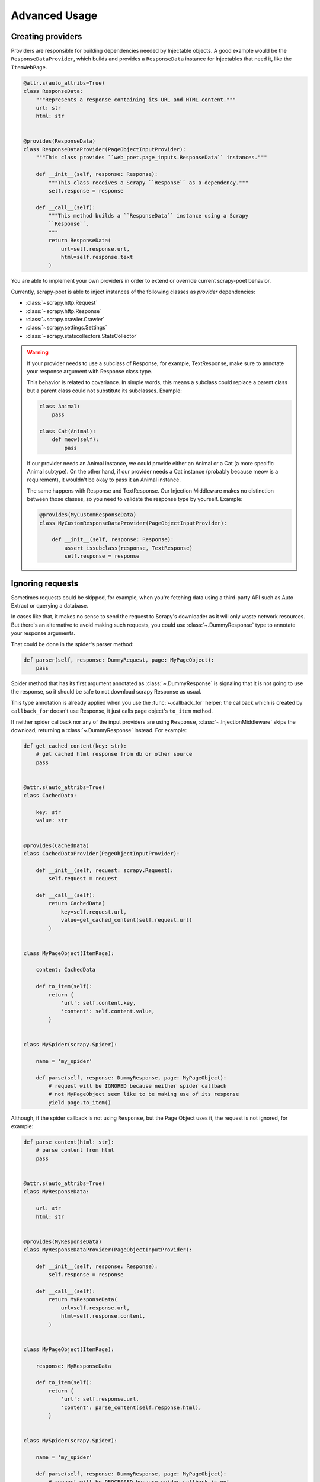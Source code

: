 .. _`advanced`:

==============
Advanced Usage
==============

Creating providers
==================

Providers are responsible for building dependencies needed by Injectable
objects. A good example would be the ``ResponseDataProvider``,
which builds and provides a ``ResponseData`` instance for Injectables
that need it, like the ``ItemWebPage``.

.. code-block:: python

    @attr.s(auto_attribs=True)
    class ResponseData:
        """Represents a response containing its URL and HTML content."""
        url: str
        html: str


    @provides(ResponseData)
    class ResponseDataProvider(PageObjectInputProvider):
        """This class provides ``web_poet.page_inputs.ResponseData`` instances."""

        def __init__(self, response: Response):
            """This class receives a Scrapy ``Response`` as a dependency."""
            self.response = response

        def __call__(self):
            """This method builds a ``ResponseData`` instance using a Scrapy
            ``Response``.
            """
            return ResponseData(
                url=self.response.url,
                html=self.response.text
            )

You are able to implement your own providers in order to extend or override
current scrapy-poet behavior.

Currently, scrapy-poet is able to inject instances of the following
classes as *provider* dependencies:

- :class:`~scrapy.http.Request`
- :class:`~scrapy.http.Response`
- :class:`~scrapy.crawler.Crawler`
- :class:`~scrapy.settings.Settings`
- :class:`~scrapy.statscollectors.StatsCollector`

.. warning::

    If your provider needs to use a subclass of Response,
    for example, TextResponse,
    make sure to annotate your response argument with Response class type.

    This behavior is related to covariance.
    In simple words,
    this means a subclass could replace a parent class
    but a parent class could not substitute its subclasses.
    Example:

    .. code-block:: python

        class Animal:
            pass

        class Cat(Animal):
            def meow(self):
                pass

    If our provider needs an Animal instance,
    we could provide either an Animal or a Cat
    (a more specific Animal subtype).
    On the other hand,
    if our provider needs a Cat instance
    (probably because meow is a requirement),
    it wouldn't be okay to pass it an Animal instance.

    The same happens with Response and TextResponse.
    Our Injection Middleware makes no distinction between those classes,
    so you need to validate the response type by yourself.
    Example:

    .. code-block:: python

        @provides(MyCustomResponseData)
        class MyCustomResponseDataProvider(PageObjectInputProvider):

            def __init__(self, response: Response):
                assert issubclass(response, TextResponse)
                self.response = response

Ignoring requests
=================

Sometimes requests could be skipped, for example, when you're fetching data
using a third-party API such as Auto Extract or querying a database.

In cases like that, it makes no sense to send the request to Scrapy's downloader
as it will only waste network resources. But there's an alternative to avoid
making such requests, you could use :class:`~.DummyResponse` type to annotate
your response arguments.

That could be done in the spider's parser method:

.. code-block:: python

    def parser(self, response: DummyRequest, page: MyPageObject):
        pass

Spider method that has its first argument annotated as :class:`~.DummyResponse`
is signaling that it is not going to use the response, so it should be safe
to not download scrapy Response as usual.

This type annotation is already applied when you use the :func:`~.callback_for`
helper: the callback which is created by ``callback_for`` doesn't use Response,
it just calls page object's ``to_item`` method.

If neither spider callback nor any of the input providers are using
``Response``, :class:`~.InjectionMiddleware` skips the download, returning a
:class:`~.DummyResponse` instead. For example:

.. code-block:: python

    def get_cached_content(key: str):
        # get cached html response from db or other source
        pass


    @attr.s(auto_attribs=True)
    class CachedData:

        key: str
        value: str


    @provides(CachedData)
    class CachedDataProvider(PageObjectInputProvider):

        def __init__(self, request: scrapy.Request):
            self.request = request

        def __call__(self):
            return CachedData(
                key=self.request.url,
                value=get_cached_content(self.request.url)
            )


    class MyPageObject(ItemPage):

        content: CachedData

        def to_item(self):
            return {
                'url': self.content.key,
                'content': self.content.value,
            }


    class MySpider(scrapy.Spider):

        name = 'my_spider'

        def parse(self, response: DummyResponse, page: MyPageObject):
            # request will be IGNORED because neither spider callback
            # not MyPageObject seem like to be making use of its response
            yield page.to_item()

Although, if the spider callback is not using ``Response``, but the
Page Object uses it, the request is not ignored, for example:

.. code-block:: python

    def parse_content(html: str):
        # parse content from html
        pass


    @attr.s(auto_attribs=True)
    class MyResponseData:

        url: str
        html: str


    @provides(MyResponseData)
    class MyResponseDataProvider(PageObjectInputProvider):

        def __init__(self, response: Response):
            self.response = response

        def __call__(self):
            return MyResponseData(
                url=self.response.url,
                html=self.response.content,
            )


    class MyPageObject(ItemPage):

        response: MyResponseData

        def to_item(self):
            return {
                'url': self.response.url,
                'content': parse_content(self.response.html),
            }


    class MySpider(scrapy.Spider):

        name = 'my_spider'

        def parse(self, response: DummyResponse, page: MyPageObject):
            # request will be PROCESSED because spider callback is not
            # making use of its response, but MyPageObject seems like to be
            yield page.to_item()

.. note::

    The code above is just for example purposes. If you need to use ``Response``
    instances in your Page Objects, use built-in ``ItemWebPage`` - it has
    ``response`` attribute with ``ResponseData``; no additional configuration
    is needed, as there is ``ResponseDataProvider`` enabled in scrapy-poet
    by default.

Requests concurrency
--------------------

DummyRequests are meant to skip downloads, so it makes sense not checking for
concurrent requests, delays, or auto throttle settings since we won't be making
any download at all.

By default, if your parser or its page inputs need a regular Request,
this request is downloaded through Scrapy, and all the settings and limits are
respected, for example:

- ``CONCURRENT_REQUESTS``
- ``CONCURRENT_REQUESTS_PER_DOMAIN``
- ``CONCURRENT_REQUESTS_PER_IP``
- ``RANDOMIZE_DOWNLOAD_DELAY``
- all AutoThrottle settings
- ``DownloaderAwarePriorityQueue`` logic

But be aware when using third-party libraries to acquire content for a page
object. If you make an HTTP request in a provider using some third-party async
library (aiohttp, treq, etc.), ``CONCURRENT_REQUESTS`` option will be respected,
but not the others.

To have other settings respected, in addition to ``CONCURRENT_REQUESTS``, you'd
need to use ``crawler.engine.download`` or something like that. Alternatively,
you could implement those limits in the library itself.
